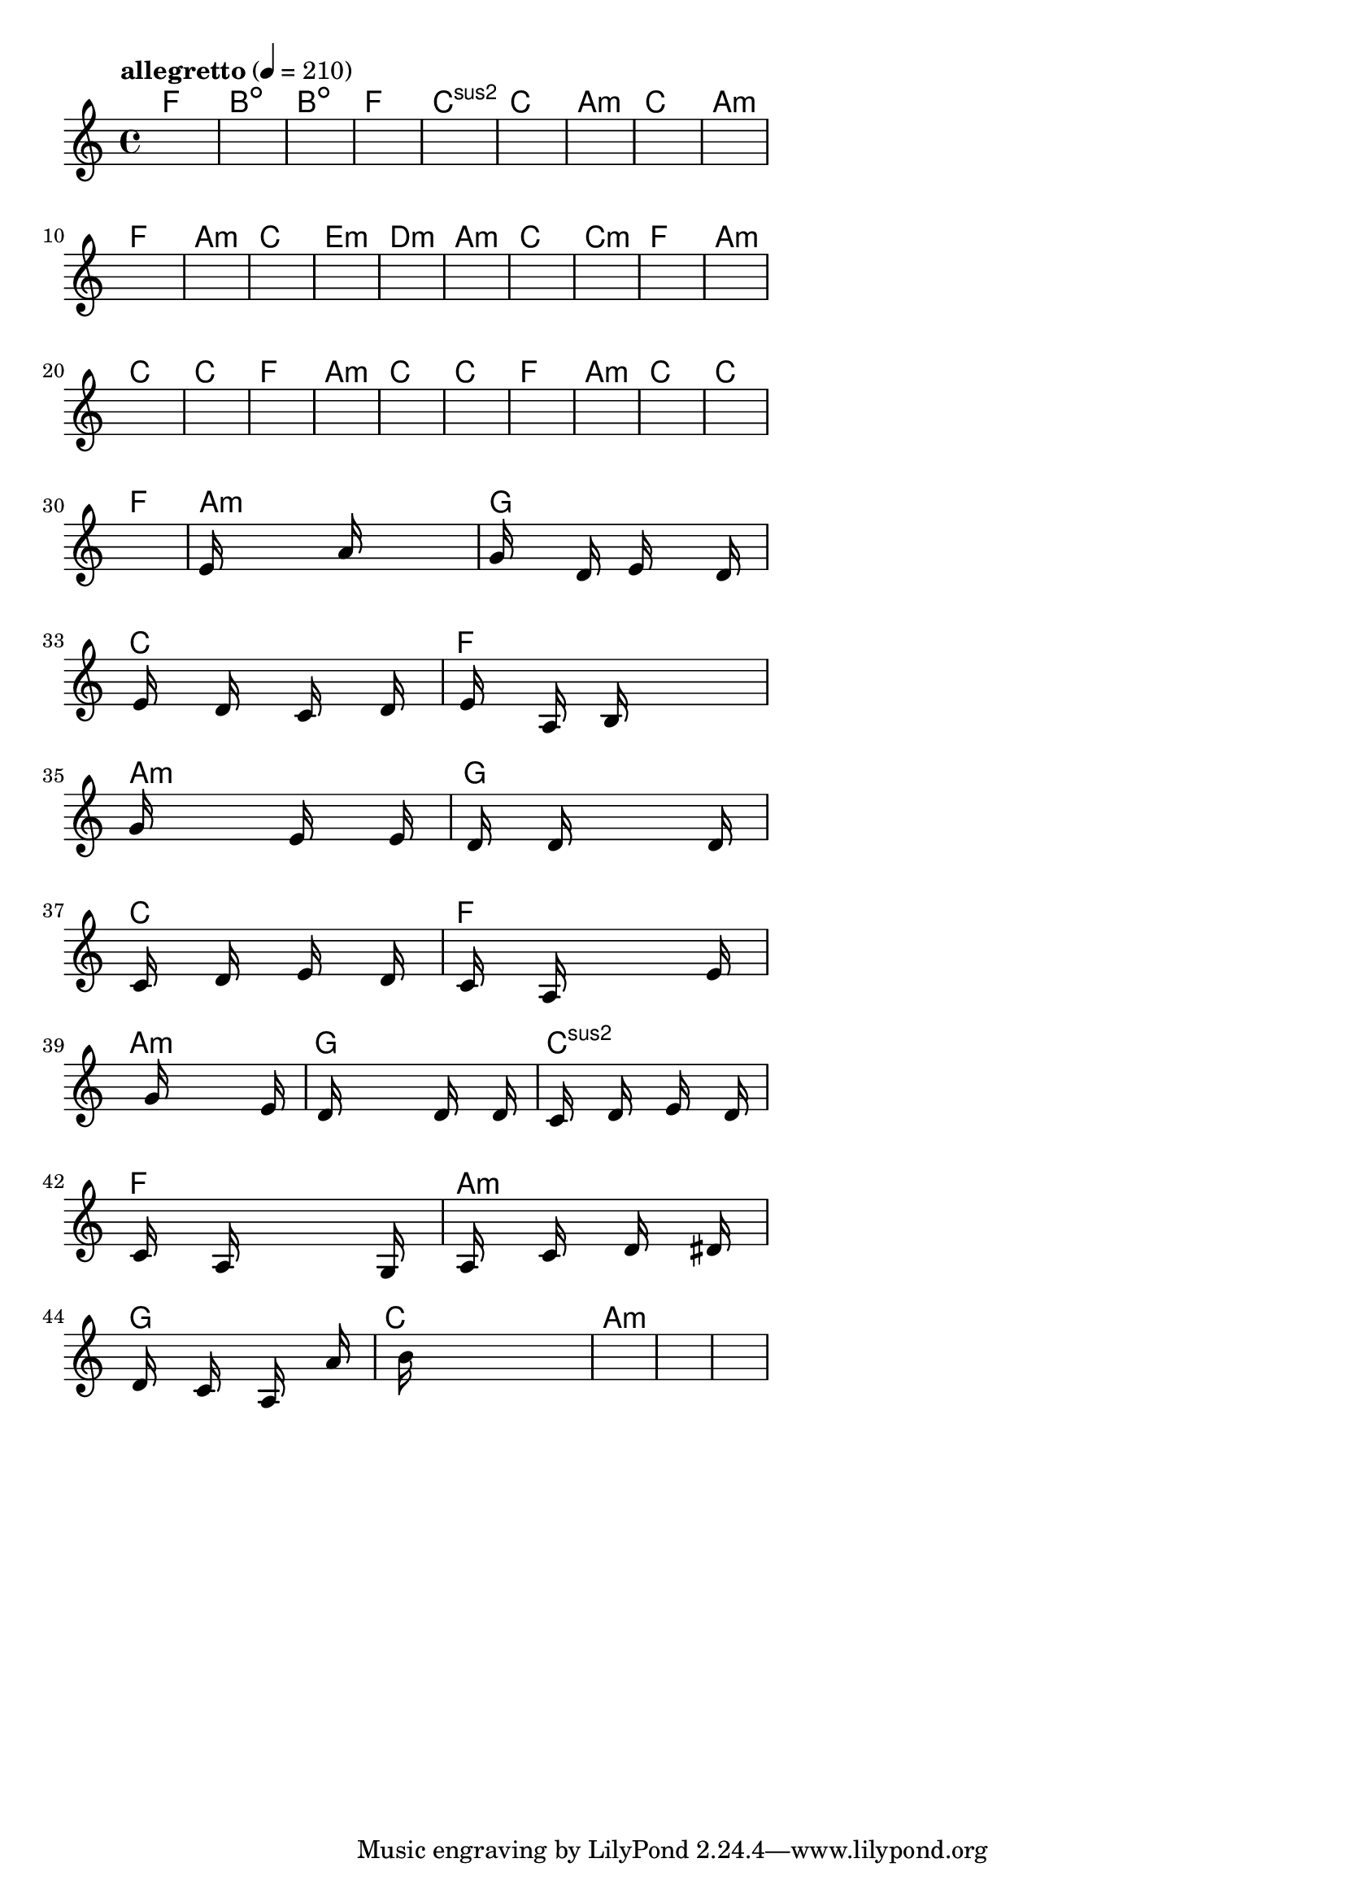 \version "2.18.2"

% GaConfiguration:
  % size: 30
  % crossover: 0.8
  % mutation: 0.5
  % iterations: 60
  % fittestAlwaysSurvives: true
  % maxResults: 100
  % fitnessThreshold: 0.8
  % generationThreshold: 0.7


melody = {
 \key c\major
 \time 4/4
 \tempo  "allegretto" 4 = 210
 s16 s16 s16 s16  s16 s16 s16 s16  s16 s16 s16 s16  s16 s16 s16 s16 |
 s16 s16 s16 s16  s16 s16 s16 s16  s16 s16 s16 s16  s16 s16 s16 s16 |
 s16 s16 s16 s16  s16 s16 s16 s16  s16 s16 s16 s16  s16 s16 s16 s16 |
 s16 s16 s16 s16  s16 s16 s16 s16  s16 s16 s16 s16  s16 s16 s16 s16 |

 s16 s16 s16 s16  s16 s16 s16 s16  s16 s16 s16 s16  s16 s16 s16 s16 |
 s16 s16 s16 s16  s16 s16 s16 s16  s16 s16 s16 s16  s16 s16 s16 s16 |
 s16 s16 s16 s16  s16 s16 s16 s16  s16 s16 s16 s16  s16 s16 s16 s16 |
 s16 s16 s16 s16  s16 s16 s16 s16  s16 s16 s16 s16  s16 s16 s16 s16 |

 s16 s16 s16 s16  s16 s16 s16 s16  s16 s16 s16 s16  s16 s16 s16 s16 |
 s16 s16 s16 s16  s16 s16 s16 s16  s16 s16 s16 s16  s16 s16 s16 s16 |
 s16 s16 s16 s16  s16 s16 s16 s16  s16 s16 s16 s16  s16 s16 s16 s16 |
 s16 s16 s16 s16  s16 s16 s16 s16  s16 s16 s16 s16  s16 s16 s16 s16 |

 s16 s16 s16 s16  s16 s16 s16 s16  s16 s16 s16 s16  s16 s16 s16 s16 |
 s16 s16 s16 s16  s16 s16 s16 s16  s16 s16 s16 s16  s16 s16 s16 s16 |
 s16 s16 s16 s16  s16 s16 s16 s16  s16 s16 s16 s16  s16 s16 s16 s16 |
 s16 s16 s16 s16  s16 s16 s16 s16  s16 s16 s16 s16  s16 s16 s16 s16 |

 s16 s16 s16 s16  s16 s16 s16 s16  s16 s16 s16 s16  s16 s16 s16 s16 |
 s16 s16 s16 s16  s16 s16 s16 s16  s16 s16 s16 s16  s16 s16 s16 s16 |
 s16 s16 s16 s16  s16 s16 s16 s16  s16 s16 s16 s16  s16 s16 s16 s16 |
 s16 s16 s16 s16  s16 s16 s16 s16  s16 s16 s16 s16  s16 s16 s16 s16 |

 s16 s16 s16 s16  s16 s16 s16 s16  s16 s16 s16 s16  s16 s16 s16 s16 |
 s16 s16 s16 s16  s16 s16 s16 s16  s16 s16 s16 s16  s16 s16 s16 s16 |
 s16 s16 s16 s16  s16 s16 s16 s16  s16 s16 s16 s16  s16 s16 s16 s16 |
 s16 s16 s16 s16  s16 s16 s16 s16  s16 s16 s16 s16  s16 s16 s16 s16 |

 s16 s16 s16 s16  s16 s16 s16 s16  s16 s16 s16 s16  s16 s16 s16 s16 |
 s16 s16 s16 s16  s16 s16 s16 s16  s16 s16 s16 s16  s16 s16 s16 s16 |
 s16 s16 s16 s16  s16 s16 s16 s16  s16 s16 s16 s16  s16 s16 s16 s16 |
 s16 s16 s16 s16  s16 s16 s16 s16  s16 s16 s16 s16  s16 s16 s16 s16 |

 s16 s16 s16 s16  s16 s16 s16 s16  s16 s16 s16 s16  s16 s16 s16 s16 |
 s16 s16 s16 s16  s16 s16 s16 s16  s16 s16 s16 s16  s16 s16 s16 s16 |
 e'16 s16 s16 s16  s16 s16 s16 s16  a'16 s16 s16 s16  s16 s16 s16 s16 |
 g'16 s16 s16 s16  s16 d'16 s16 s16  e'16 s16 s16 s16  s16 d'16 s16 s16 |

 s16 e'16 s16 s16  s16 d'16 s16 s16  s16 c'16 s16 s16  s16 d'16 s16 s16 |
 s16 e'16 s16 s16  s16 a16 s16 s16  b16 s16 s16 s16  s16 s16 s16 s16 |
 g'16 s16 s16 s16  s16 s16 s16 s16  e'16 s16 s16 s16  s16 e'16 s16 s16 |
 s16 d'16 s16 s16  s16 d'16 s16 s16  s16 s16 s16 s16  s16 d'16 s16 s16 |

 s16 c'16 s16 s16  s16 d'16 s16 s16  s16 e'16 s16 s16  s16 d'16 s16 s16 |
 s16 c'16 s16 s16  s16 a16 s16 s16  s16 s16 s16 s16  s16 e'16 s16 s16 |
 s16 s16 s16 s16  s16 g'16 s16 s16  s16 s16 s16 s16  s16 e'16 s16 s16 |
 s16 d'16 s16 s16  s16 s16 s16 s16  s16 d'16 s16 s16  s16 d'16 s16 s16 |

 s16 c'16 s16 s16  s16 d'16 s16 s16  s16 e'16 s16 s16  s16 d'16 s16 s16 |
 s16 c'16 s16 s16  s16 a16 s16 s16  s16 s16 s16 s16  s16 g16 s16 s16 |
 s16 a16 s16 s16  s16 c'16 s16 s16  s16 d'16 s16 s16  s16 dis'16 s16 s16 |
 s16 d'16 s16 s16  s16 c'16 s16 s16  s16 a16 s16 s16  s16 a'16 s16 s16 |

 s16 s16 s16 s16  b'16 s16 s16 s16  s16 s16 s16 s16  s16 s16 s16 s16 |
 s16 s16 s16 s16  s16 s16 s16 s16  s16 s16 s16 s16  s16 s16 s16 s16 |
 s16 s16 s16 s16  s16 s16 s16 s16  s16 s16 s16 s16  s16 s16 s16 s16 |
 s16 s16 s16 s16  s16 s16 s16 s16  s16 s16 s16 s16  s16 s16 s16 s16 |

}

lead = \chordmode {
% chord: F, fitness: 0.6277777777777778, complexity: 0.11666666666666665, execution time: 152ms
 f1: |
% chord: Bdim, fitness: 0.6277777777777778, complexity: 0.11666666666666665, execution time: 29ms
 b1:dim |
% chord: Bdim, fitness: 0.6277777777777778, complexity: 0.11666666666666665, execution time: 26ms
 b1:dim |
% chord: F, fitness: 0.7666666666666667, complexity: 0.11666666666666665, execution time: 51ms
 f1: |

% chord: Csus2, fitness: 0.6277777777777778, complexity: 0.11666666666666665, execution time: 19ms
 c1:sus2 |
% chord: C, fitness: 0.8129629629629629, complexity: 0.11666666666666665, execution time: 19ms
 c1: |
% chord: Amin, fitness: 0.8129629629629629, complexity: 0.11666666666666665, execution time: 4ms
 a1:m |
% chord: C, fitness: 0.8592592592592592, complexity: 0.11666666666666665, execution time: 17ms
 c1: |

% chord: Amin, fitness: 0.8129629629629629, complexity: 0.11666666666666665, execution time: 24ms
 a1:m |
% chord: F, fitness: 0.9055555555555556, complexity: 0.11666666666666665, execution time: 16ms
 f1: |
% chord: Amin, fitness: 0.9055555555555556, complexity: 0.11666666666666665, execution time: 3ms
 a1:m |
% chord: C, fitness: 0.8129629629629629, complexity: 0.11666666666666665, execution time: 15ms
 c1: |

% chord: Emin, fitness: 0.8592592592592592, complexity: 0.11666666666666665, execution time: 21ms
 e1:m |
% chord: Dmin, fitness: 0.8592592592592592, complexity: 0.11666666666666665, execution time: 14ms
 d1:m |
% chord: Amin, fitness: 0.8592592592592592, complexity: 0.11666666666666665, execution time: 2ms
 a1:m |
% chord: C, fitness: 0.8129629629629629, complexity: 0.11666666666666665, execution time: 15ms
 c1: |

% chord: Cmin, fitness: 0.8592592592592592, complexity: 0.11666666666666665, execution time: 24ms
 c1:m |
% chord: F, fitness: 0.8592592592592592, complexity: 0.11666666666666665, execution time: 14ms
 f1: |
% chord: Amin, fitness: 0.8592592592592592, complexity: 0.11666666666666665, execution time: 3ms
 a1:m |
% chord: C, fitness: 0.9055555555555556, complexity: 0.11666666666666665, execution time: 19ms
 c1: |

% chord: C, fitness: 0.9055555555555556, complexity: 0.11666666666666665, execution time: 17ms
 c1: |
% chord: F, fitness: 0.8592592592592592, complexity: 0.11666666666666665, execution time: 3ms
 f1: |
% chord: Amin, fitness: 0.8592592592592592, complexity: 0.11666666666666665, execution time: 3ms
 a1:m |
% chord: C, fitness: 0.9055555555555556, complexity: 0.11666666666666665, execution time: 13ms
 c1: |

% chord: C, fitness: 0.8592592592592592, complexity: 0.11666666666666665, execution time: 20ms
 c1: |
% chord: F, fitness: 0.8129629629629629, complexity: 0.11666666666666665, execution time: 3ms
 f1: |
% chord: Amin, fitness: 0.8129629629629629, complexity: 0.11666666666666665, execution time: 4ms
 a1:m |
% chord: C, fitness: 0.9055555555555556, complexity: 0.11666666666666665, execution time: 15ms
 c1: |

% chord: C, fitness: 0.8129629629629629, complexity: 0.11666666666666665, execution time: 13ms
 c1: |
% chord: F, fitness: 0.8129629629629629, complexity: 0.11666666666666665, execution time: 15ms
 f1: |
% chord: Amin, fitness: 0.8129629629629629, complexity: 0.11666666666666665, execution time: 4ms
 a1:m |
% chord: G, fitness: 0.9072916666666667, complexity: 0.11666666666666665, execution time: 25ms
 g1: |

% chord: C, fitness: 0.8129629629629629, complexity: 0.11666666666666665, execution time: 15ms
 c1: |
% chord: F, fitness: 0.9072916666666667, complexity: 0.11666666666666665, execution time: 5ms
 f1: |
% chord: Amin, fitness: 0.9072916666666667, complexity: 0.11666666666666665, execution time: 6ms
 a1:m |
% chord: G, fitness: 0.8968750000000001, complexity: 0.11666666666666665, execution time: 28ms
 g1: |

% chord: C, fitness: 0.9072916666666667, complexity: 0.11666666666666665, execution time: 18ms
 c1: |
% chord: F, fitness: 0.8994791666666667, complexity: 0.11666666666666665, execution time: 3ms
 f1: |
% chord: Amin, fitness: 0.8994791666666667, complexity: 0.11666666666666665, execution time: 5ms
 a1:m |
% chord: G, fitness: 0.8566550925925925, complexity: 0.11666666666666665, execution time: 18ms
 g1: |

% chord: Csus2, fitness: 0.8034143518518518, complexity: 0.11666666666666665, execution time: 20ms
 c1:sus2 |
% chord: F, fitness: 0.8129629629629629, complexity: 0.11666666666666665, execution time: 4ms
 f1: |
% chord: Amin, fitness: 0.8129629629629629, complexity: 0.11666666666666665, execution time: 4ms
 a1:m |
% chord: G, fitness: 0.8514467592592592, complexity: 0.11666666666666665, execution time: 19ms
 g1: |

% chord: C, fitness: 0.8094907407407407, complexity: 0.11666666666666665, execution time: 18ms
 c1: |
% chord: Amin, fitness: 0.8445023148148147, complexity: 0.11666666666666665, execution time: 20ms
 a1:m |
% chord: -, fitness: -, complexity: -, execution time: -
 s1 |
% chord: -, fitness: -, complexity: -, execution time: -
 s1 |

}

% avg execution time: 16.770833333333332ms
% avg chord complexity: 0.11180555555555548
% avg fitness value: 0.8262249228395061

\score {
 <<
  \new ChordNames \lead
  \new Staff \melody
 >>
 \midi { }
 \layout {
  indent = #0
  line-width = #110
  \context {
    \Score
    \override SpacingSpanner.uniform-stretching = ##t
    \accidentalStyle forget    }
 }
}